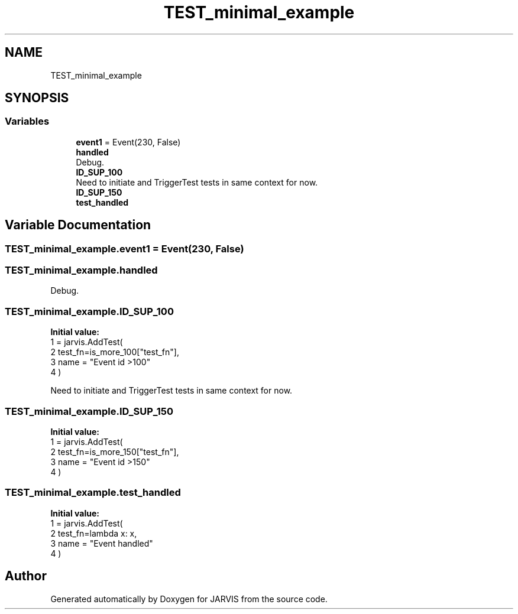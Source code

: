 .TH "TEST_minimal_example" 3 "JARVIS" \" -*- nroff -*-
.ad l
.nh
.SH NAME
TEST_minimal_example
.SH SYNOPSIS
.br
.PP
.SS "Variables"

.in +1c
.ti -1c
.RI "\fBevent1\fP = Event(230, False)"
.br
.ti -1c
.RI "\fBhandled\fP"
.br
.RI "Debug\&. "
.ti -1c
.RI "\fBID_SUP_100\fP"
.br
.RI "Need to initiate and TriggerTest tests in same context for now\&. "
.ti -1c
.RI "\fBID_SUP_150\fP"
.br
.ti -1c
.RI "\fBtest_handled\fP"
.br
.in -1c
.SH "Variable Documentation"
.PP 
.SS "TEST_minimal_example\&.event1 = Event(230, False)"

.SS "TEST_minimal_example\&.handled"

.PP
Debug\&. 
.SS "TEST_minimal_example\&.ID_SUP_100"
\fBInitial value:\fP
.nf
1 =  jarvis\&.AddTest(
2     test_fn=is_more_100["test_fn"],
3     name = "Event id >100"
4 )
.PP
.fi

.PP
Need to initiate and TriggerTest tests in same context for now\&. 
.SS "TEST_minimal_example\&.ID_SUP_150"
\fBInitial value:\fP
.nf
1 =  jarvis\&.AddTest(
2     test_fn=is_more_150["test_fn"],
3     name = "Event id >150"    
4 )
.PP
.fi

.SS "TEST_minimal_example\&.test_handled"
\fBInitial value:\fP
.nf
1 =  jarvis\&.AddTest(
2     test_fn=lambda x: x,
3     name = "Event handled"
4 )
.PP
.fi

.SH "Author"
.PP 
Generated automatically by Doxygen for JARVIS from the source code\&.
